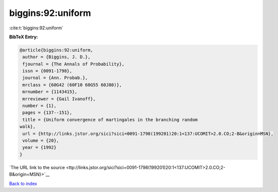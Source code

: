 biggins:92:uniform
==================

:cite:t:`biggins:92:uniform`

**BibTeX Entry:**

.. code-block:: bibtex

   @article{biggins:92:uniform,
    author = {Biggins, J. D.},
    fjournal = {The Annals of Probability},
    issn = {0091-1798},
    journal = {Ann. Probab.},
    mrclass = {60G42 (60F10 60G55 60J80)},
    mrnumber = {1143415},
    mrreviewer = {Gail Ivanoff},
    number = {1},
    pages = {137--151},
    title = {Uniform convergence of martingales in the branching random
   walk},
    url = {http://links.jstor.org/sici?sici=0091-1798(199201)20:1<137:UCOMIT>2.0.CO;2-B&origin=MSN},
    volume = {20},
    year = {1992}
   }

`The URL link to the source <ttp://links.jstor.org/sici?sici=0091-1798(199201)20:1<137:UCOMIT>2.0.CO;2-B&origin=MSN}>`__


`Back to index <../By-Cite-Keys.html>`__
